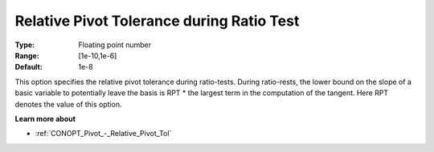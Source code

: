 .. _CONOPT_Pivot_-_Relative_Pivot_Tol_during_Ratio_Test:

Relative Pivot Tolerance during Ratio Test
==========================================



:Type:	Floating point number	
:Range:	[1e-10,1e-6]	
:Default:	1e-8	



This option specifies the relative pivot tolerance during ratio-tests. During ratio-rests, the lower bound on the slope of a basic variable to potentially leave the basis is RPT * the largest term in the computation of the tangent. Here RPT denotes the value of this option.



**Learn more about** 

*	:ref:`CONOPT_Pivot_-_Relative_Pivot_Tol`  
